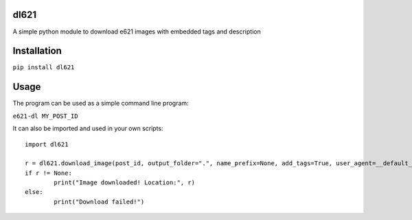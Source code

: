 dl621
========================

A simple python module to download e621 images with embedded tags and description


Installation
========================

``pip install dl621``


Usage
========================

The program can be used as a simple command line program:

``e621-dl MY_POST_ID``

It can also be imported and used in your own scripts::

	import dl621

	r = dl621.download_image(post_id, output_folder=".", name_prefix=None, add_tags=True, user_agent=__default_user_agent__)
	if r != None:
		print("Image downloaded! Location:", r)
	else:
		print("Download failed!")
